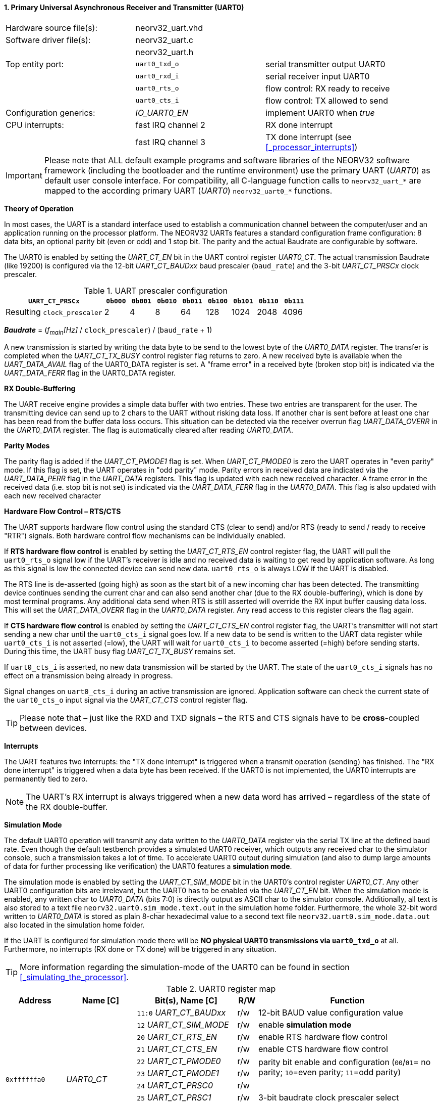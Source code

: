 <<<
:sectnums:
==== Primary Universal Asynchronous Receiver and Transmitter (UART0)

[cols="<3,<3,<4"]
[frame="topbot",grid="none"]
|=======================
| Hardware source file(s): | neorv32_uart.vhd | 
| Software driver file(s): | neorv32_uart.c |
|                          | neorv32_uart.h |
| Top entity port:         | `uart0_txd_o` | serial transmitter output UART0
|                          | `uart0_rxd_i` | serial receiver input UART0
|                          | `uart0_rts_o` | flow control: RX ready to receive
|                          | `uart0_cts_i` | flow control: TX allowed to send
| Configuration generics:  | _IO_UART0_EN_ | implement UART0 when _true_
| CPU interrupts:          | fast IRQ channel 2 | RX done interrupt
|                          | fast IRQ channel 3 | TX done interrupt (see <<_processor_interrupts>>)
|=======================

[IMPORTANT]
Please note that ALL default example programs and software libraries of the NEORV32 software
framework (including the bootloader and the runtime environment) use the primary UART
(_UART0_) as default user console interface. For compatibility, all C-language function calls to
`neorv32_uart_*` are mapped to the according primary UART (_UART0_) `neorv32_uart0_*`
functions.

**Theory of Operation**

In most cases, the UART is a standard interface used to establish a communication channel between the
computer/user and an application running on the processor platform. The NEORV32 UARTs features a
standard configuration frame configuration: 8 data bits, an optional parity bit (even or odd) and 1 stop bit.
The parity and the actual Baudrate are configurable by software.

The UART0 is enabled by setting the _UART_CT_EN_ bit in the UART control register _UART0_CT_. The actual
transmission Baudrate (like 19200) is configured via the 12-bit _UART_CT_BAUDxx_ baud prescaler (`baud_rate`) and the
3-bit _UART_CT_PRSCx_ clock prescaler.

.UART prescaler configuration
[cols="<4,^1,^1,^1,^1,^1,^1,^1,^1"]
[options="header",grid="rows"]
|=======================
| **`UART_CT_PRSCx`**         | `0b000` | `0b001` | `0b010` | `0b011` | `0b100` | `0b101` | `0b110` | `0b111`
| Resulting `clock_prescaler` |       2 |       4 |       8 |      64 |     128 |    1024 |    2048 |    4096
|=======================

_**Baudrate**_ = (_f~main~[Hz]_ / `clock_prescaler`) / (`baud_rate` + 1)

A new transmission is started by writing the data byte to be send to the lowest byte of the _UART0_DATA_ register. The
transfer is completed when the _UART_CT_TX_BUSY_ control register flag returns to zero. A new received byte
is available when the _UART_DATA_AVAIL_ flag of the UART0_DATA register is set. A "frame error" in a received byte
(broken stop bit) is indicated via the _UART_DATA_FERR_ flag in the UART0_DATA register.

**RX Double-Buffering**

The UART receive engine provides a simple data buffer with two entries. These two entries are transparent
for the user. The transmitting device can send up to 2 chars to the UART without risking data loss. If another
char is sent before at least one char has been read from the buffer data loss occurs. This situation can be
detected via the receiver overrun flag _UART_DATA_OVERR_ in the _UART0_DATA_ register. The flag is
automatically cleared after reading _UART0_DATA_.

**Parity Modes**

The parity flag is added if the _UART_CT_PMODE1_ flag is set. When _UART_CT_PMODE0_ is zero the UART
operates in "even parity" mode. If this flag is set, the UART operates in "odd parity" mode. Parity errors in
received data are indicated via the _UART_DATA_PERR_ flag in the _UART_DATA_ registers. This flag is updated with each new
received character. A frame error in the received data (i.e. stop bit is not set) is indicated via the
_UART_DATA_FERR_ flag in the _UART0_DATA_. This flag is also updated with each new received character

**Hardware Flow Control – RTS/CTS**

The UART supports hardware flow control using the standard CTS (clear to send) and/or RTS (ready to send
/ ready to receive "RTR") signals. Both hardware control flow mechanisms can be individually enabled.

If **RTS hardware flow control** is enabled by setting the _UART_CT_RTS_EN_ control register flag, the UART
will pull the `uart0_rts_o` signal low if the UART's receiver is idle and no received data is waiting to get read by
application software. As long as this signal is low the connected device can send new data. `uart0_rts_o` is always LOW if the UART is disabled.

The RTS line is de-asserted (going high) as soon as the start bit of a new incoming char has been
detected. The transmitting device continues sending the current char and can also send another char
(due to the RX double-buffering), which is done by most terminal programs. Any additional data send
when RTS is still asserted will override the RX input buffer causing data loss. This will set the _UART_DATA_OVERR_ flag in the
_UART0_DATA_ register. Any read access to this register clears the flag again.

If **CTS hardware flow control** is enabled by setting the _UART_CT_CTS_EN_ control register flag, the UART's
transmitter will not start sending a new char until the `uart0_cts_i` signal goes low. If a new data to be
send is written to the UART data register while `uart0_cts_i` is not asserted (=low), the UART will wait for
`uart0_cts_i` to become asserted (=high) before sending starts. During this time, the UART busy flag
_UART_CT_TX_BUSY_ remains set.

If `uart0_cts_i` is asserted, no new data transmission will be started by the UART. The state of the `uart0_cts_i`
signals has no effect on a transmission being already in progress.

Signal changes on `uart0_cts_i` during an active transmission are ignored. Application software can check
the current state of the `uart0_cts_o` input signal via the _UART_CT_CTS_ control register flag.

[TIP]
Please note that – just like the RXD and TXD signals – the RTS and CTS signals have to be **cross**-coupled
between devices.

**Interrupts**

The UART features two interrupts: the "TX done interrupt" is triggered when a transmit operation (sending) has finished. The "RX
done interrupt" is triggered when a data byte has been received. If the UART0 is not implemented, the UART0 interrupts are permanently tied to zero.

[NOTE]
The UART's RX interrupt is always triggered when a new data word has arrived – regardless of the
state of the RX double-buffer.

**Simulation Mode**

The default UART0 operation will transmit any data written to the _UART0_DATA_ register via the serial TX line at
the defined baud rate. Even though the default testbench provides a simulated UART0 receiver, which
outputs any received char to the simulator console, such a transmission takes a lot of time. To accelerate
UART0 output during simulation (and also to dump large amounts of data for further processing like
verification) the UART0 features a **simulation mode**.

The simulation mode is enabled by setting the _UART_CT_SIM_MODE_ bit in the UART0's control register
_UART0_CT_. Any other UART0 configuration bits are irrelevant, but the UART0 has to be enabled via the
_UART_CT_EN_ bit. When the simulation mode is enabled, any written char to _UART0_DATA_ (bits 7:0) is
directly output as ASCII char to the simulator console. Additionally, all text is also stored to a text file
`neorv32.uart0.sim_mode.text.out` in the simulation home folder. Furthermore, the whole 32-bit word
written to _UART0_DATA_ is stored as plain 8-char hexadecimal value to a second text file
`neorv32.uart0.sim_mode.data.out` also located in the simulation home folder.

If the UART is configured for simulation mode there will be **NO physical UART0 transmissions via
`uart0_txd_o`** at all. Furthermore, no interrupts (RX done or TX done) will be triggered in any situation.

[TIP]
More information regarding the simulation-mode of the UART0 can be found in section <<_simulating_the_processor>>.

.UART0 register map
[cols="<6,<7,<10,^2,<18"]
[options="header",grid="all"]
|=======================
| Address | Name [C] | Bit(s), Name [C] | R/W | Function
.12+<| `0xffffffa0` .12+<| _UART0_CT_ <|`11:0` _UART_CT_BAUDxx_ ^| r/w <| 12-bit BAUD value configuration value
                                      <|`12` _UART_CT_SIM_MODE_ ^| r/w <| enable **simulation mode**
                                      <|`20` _UART_CT_RTS_EN_   ^| r/w <| enable RTS hardware flow control
                                      <|`21` _UART_CT_CTS_EN_   ^| r/w <| enable CTS hardware flow control
                                      <|`22` _UART_CT_PMODE0_   ^| r/w .2+<| parity bit enable and configuration (`00`/`01`= no parity; `10`=even parity; `11`=odd parity)
                                      <|`23` _UART_CT_PMODE1_   ^| r/w 
                                      <|`24` _UART_CT_PRSC0_    ^| r/w .3+<| 3-bit baudrate clock prescaler select
                                      <|`25` _UART_CT_PRSC1_    ^| r/w 
                                      <|`26` _UART_CT_PRSC2_    ^| r/w 
                                      <|`27` _UART_CT_CTS_      ^| r/- <| current state of UART's CTS input signal
                                      <|`28` _UART_CT_EN_       ^| r/w <| UART enable
                                      <|`31` _UART_CT_TX_BUSY_  ^| r/- <| trasmitter busy flag
.6+<| `0xffffffa4` .6+<| _UART0_DATA_ <|`7:0` _UART_DATA_MSB_ : _UART_DATA_LSB_ ^| r/w <| receive/transmit data (8-bit)
                                      <|`31:0` -                ^| -/w <| **simulation data output**
                                      <|`28` _UART_DATA_PERR_   ^| r/- <| RX parity error
                                      <|`29` _UART_DATA_FERR_   ^| r/- <| RX data frame error (stop bit nt set)
                                      <|`30` _UART_DATA_OVERR_  ^| r/- <| RX data overrun
                                      <|`31` _UART_DATA_AVAIL_  ^| r/- <| RX data available when set
|=======================



<<<
// ####################################################################################################################
:sectnums:
==== Secondary Universal Asynchronous Receiver and Transmitter (UART1)

[cols="<3,<3,<4"]
[frame="topbot",grid="none"]
|=======================
| Hardware source file(s): | neorv32_uart.vhd | 
| Software driver file(s): | neorv32_uart.c |
|                          | neorv32_uart.h |
| Top entity port:         | `uart1_txd_o` | serial transmitter output UART1
|                          | `uart1_rxd_i` | serial receiver input UART1
|                          | `uart1_rts_o` | flow control: RX ready to receive
|                          | `uart1_cts_i` | flow control: TX allowed to send
| Configuration generics:  | _IO_UART1_EN_ | implement UART1 when _true_
| CPU interrupts:          | fast IRQ channel 4 | RX done interrupt
|                          | fast IRQ channel 5 | TX done interrupt (see <<_processor_interrupts>>)
|=======================

**Theory of Operation**

The secondary UART (UART1) is functional identical to the primary UART (<<_primary_universal_asynchronous_receiver_and_transmitter_uart0>>).
Obviously, UART1 has different addresses for
thw control register (_UART1_CT_) and the data register (_UART1_DATA_) – see the register map below. However, the
register bits/flags use the same bit positions and naming. Furthermore, the "RX done" and "TX done" interrupts are
mapped to different CPU fast interrupt channels.

**Simulation Mode**

The secondary UART (UART1) provides the same simulation options as the primary UART. However,
output data is written to UART1-specific files: `neorv32.uart1.sim_mode.text.out` is used to store
plain ASCII text and `neorv32.uart1.sim_mode.data.out` is used to store full 32-bit hexadecimal
encoded data words.

.UART1 register map
[cols="<6,<7,<10,^2,<18"]
[options="header",grid="all"]
|=======================
| Address | Name [C] | Bit(s), Name [C] | R/W | Function
.12+<| `0xffffffd0` .12+<| _UART1_CT_ <|`11:0` _UART_CT_BAUDxx_ ^| r/w <| 12-bit BAUD value configuration value
                                      <|`12` _UART_CT_SIM_MODE_ ^| r/w <| enable **simulation mode**
                                      <|`20` _UART_CT_RTS_EN_   ^| r/w <| enable RTS hardware flow control
                                      <|`21` _UART_CT_CTS_EN_   ^| r/w <| enable CTS hardware flow control
                                      <|`22` _UART_CT_PMODE0_   ^| r/w .2+<| parity bit enable and configuration (`00`/`01`= no parity; `10`=even parity; `11`=odd parity)
                                      <|`23` _UART_CT_PMODE1_   ^| r/w 
                                      <|`24` _UART_CT_PRSC0_    ^| r/w .3+<| 3-bit baudrate clock prescaler select
                                      <|`25` _UART_CT_PRSC1_    ^| r/w 
                                      <|`26` _UART_CT_PRSC2_    ^| r/w 
                                      <|`27` _UART_CT_CTS_      ^| r/- <| current state of UART's CTS input signal
                                      <|`28` _UART_CT_EN_       ^| r/w <| UART enable
                                      <|`31` _UART_CT_TX_BUSY_  ^| r/- <| trasmitter busy flag
.6+<| `0xffffffd4` .6+<| _UART1_DATA_ <|`7:0` _UART_DATA_MSB_ : _UART_DATA_LSB_ ^| r/w <| receive/transmit data (8-bit)
                                      <|`31:0` -                ^| -/w <| **simulation data output**
                                      <|`28` _UART_DATA_PERR_   ^| r/- <| RX parity error
                                      <|`29` _UART_DATA_FERR_   ^| r/- <| RX data frame error (stop bit nt set)
                                      <|`30` _UART_DATA_OVERR_  ^| r/- <| RX data overrun
                                      <|`31` _UART_DATA_AVAIL_  ^| r/- <| RX data available when set
|=======================
